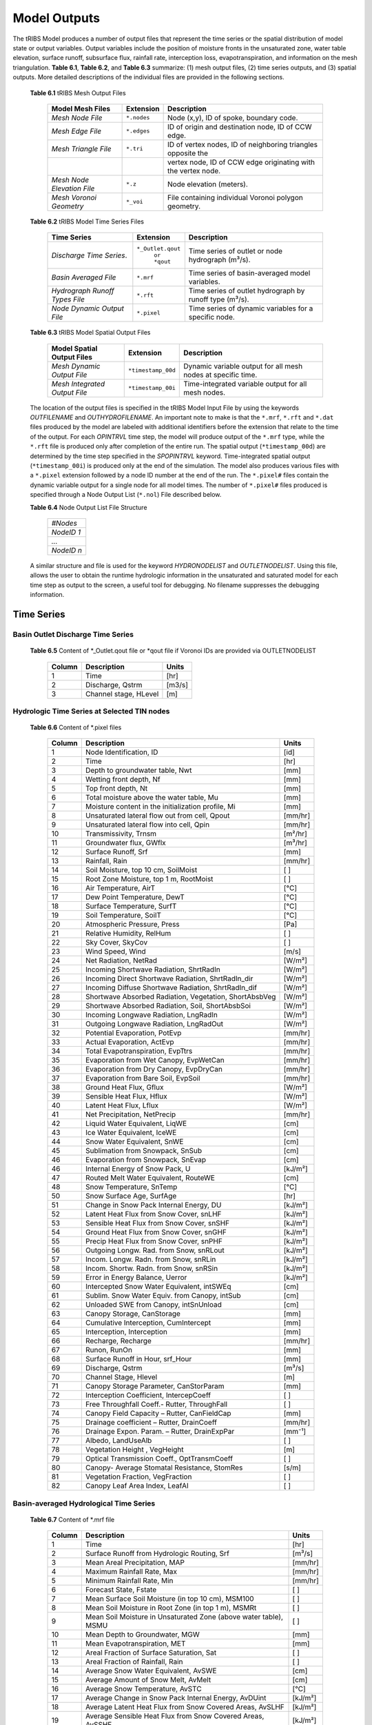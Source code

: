 Model Outputs
==================================

The tRIBS Model produces a number of output files that represent the time series or the spatial distribution of model state or output variables. Output variables include the position of moisture fronts in the unsaturated zone, water table elevation, surface runoff, subsurface flux, rainfall rate, interception loss, evapotranspiration, and information on the mesh triangulation. **Table 6.1**, **Table 6.2**, and **Table 6.3** summarize: (1) mesh output files, (2) time series outputs, and (3) spatial outputs. More detailed descriptions of the individual files are provided in the following sections.

    **Table 6.1** tRIBS Mesh Output Files

            .. tabularcolumns::  |c|c|l|

            +------------------------------+------------------+----------------------------------------------------------------+
            | Model Mesh Files             |  Extension       |  Description                                                   |
            +==============================+==================+================================================================+
            |*Mesh Node File*              |  ``*.nodes``     |  Node (x,y), ID of spoke, boundary code.                       |
            +------------------------------+------------------+----------------------------------------------------------------+
            |*Mesh Edge File*              |  ``*.edges``     |  ID of origin and destination node, ID of CCW edge.            |
            +------------------------------+------------------+----------------------------------------------------------------+
            |*Mesh Triangle File*          |  ``*.tri``       |  ID of vertex nodes, ID of neighboring triangles opposite the  |
            +------------------------------+------------------+----------------------------------------------------------------+
            |                              |                  | vertex node, ID of CCW edge originating with the vertex node.  |
            +------------------------------+------------------+----------------------------------------------------------------+
            |*Mesh Node Elevation File*    | ``*.z``          |  Node elevation (meters).                                      |
            +------------------------------+------------------+----------------------------------------------------------------+
            |*Mesh Voronoi Geometry*       | ``*_voi``        |  File containing individual Voronoi polygon geometry.          |
            +------------------------------+------------------+----------------------------------------------------------------+

    **Table 6.2** tRIBS Model Time Series Files

            .. tabularcolumns::  |c|c|l|

            +------------------------------+------------------+----------------------------------------------------------------+
            | Time Series                  |  Extension       | Description                                                    |
            +==============================+==================+================================================================+
            |*Discharge Time Series*.      |``*_Outlet.qout`` | Time series of outlet or node hydrograph (m³/s).               |
            |                              |  ``or *qout``    |                                                                |
            +------------------------------+------------------+----------------------------------------------------------------+
            |*Basin Averaged File*         |  ``*.mrf``       | Time series of basin-averaged model variables.                 |
            +------------------------------+------------------+----------------------------------------------------------------+
            |*Hydrograph Runoff Types File*|  ``*.rft``       | Time series of outlet hydrograph by runoff type (m³/s).        |
            +------------------------------+------------------+----------------------------------------------------------------+
            |*Node Dynamic Output File*    |  ``*.pixel``     | Time series of dynamic variables for a specific node.          |
            +------------------------------+------------------+----------------------------------------------------------------+

    **Table 6.3** tRIBS Model Spatial Output Files

            .. tabularcolumns::  |c|c|l|

            +------------------------------+------------------+----------------------------------------------------------------+
            |Model Spatial Output Files    |  Extension       |  Description                                                   |
            +==============================+==================+================================================================+
            |*Mesh Dynamic Output File*    |``*timestamp_00d``|  Dynamic variable output for all mesh nodes at specific time.  |
            +------------------------------+------------------+----------------------------------------------------------------+
            |*Mesh Integrated Output File* |``*timestamp_00i``|  Time-integrated variable output for all mesh nodes.           |
            +------------------------------+------------------+----------------------------------------------------------------+

    The location of the output files is specified in the tRIBS Model Input File by using the keywords *OUTFILENAME* and *OUTHYDROFILENAME*. An important note to make is that the ``*.mrf``, ``*.rft`` and ``*.dat`` files produced by the model are labeled with additional identifiers before the extension that relate to the time of the output. For each *OPINTRVL* time step, the model will produce output of the ``*.mrf`` type, while the ``*.rft`` file is produced only after completion of the entire run. The spatial output (``*timestamp_00d``) are determined by the time step specified in the *SPOPINTRVL* keyword. Time-integrated spatial output (``*timestamp_00i``) is produced only at the end of the simulation. The model also produces various files with a ``*.pixel`` extension followed by a node ID number at the end of the run. The ``*.pixel#`` files contain the dynamic variable output for a single node for all model times. The number of ``*.pixel#`` files produced is specified through a Node Output List (``*.nol``) File described below.

    **Table 6.4** Node Output List File Structure

            .. tabularcolumns:: |c|

            +-----------+
            | *#Nodes*  |
            +-----------+
            | *NodeID 1*|
            +-----------+
            | *...*     |
            +-----------+
            | *NodeID n*|
            +-----------+


    A similar structure and file is used for the keyword *HYDRONODELIST* and *OUTLETNODELIST*. Using this file, allows the user to obtain the runtime hydrologic information in the unsaturated and saturated model for each time step as output to the screen, a useful tool for debugging. No filename suppresses the debugging information.

Time Series
-----------

Basin Outlet Discharge Time Series
~~~~~~~~~~~~~~~~~~~~~~~~~~~~~~~~~~~~~~~~~~~~~~

  **Table 6.5** Content of *_Outlet.qout file or *qout file if Voronoi IDs are provided via OUTLETNODELIST

        .. tabularcolumns:: |c|c|c|

        +-------+-------------------+--------+
        | Column| Description       | Units  |
        +=======+===================+========+
        | 1     | Time              | [hr]   |
        +-------+-------------------+--------+
        | 2     | Discharge, Qstrm  |[m3/s]  |
        +-------+-------------------+--------+
        | 3     | Channel stage,    | [m]    |
        |       | HLevel            |        |
        +-------+-------------------+--------+

Hydrologic Time Series at Selected TIN nodes
~~~~~~~~~~~~~~~~~~~~~~~~~~~~~~~~~~~~~~~~~~~~

  **Table 6.6** Content of *.pixel files

        .. tabularcolumns:: |c|c|c|

        +-------+--------------------------------------------+--------+
        | Column| Description                                | Units  |
        +=======+============================================+========+
        | 1     | Node Identification, ID                    | [id]   |
        +-------+--------------------------------------------+--------+
        | 2     | Time                                       | [hr]   |
        +-------+--------------------------------------------+--------+
        | 3     | Depth to groundwater table, Nwt            | [mm]   |
        +-------+--------------------------------------------+--------+
        | 4     | Wetting front depth, Nf                    | [mm]   |
        +-------+--------------------------------------------+--------+
        | 5     | Top front depth, Nt                        | [mm]   |
        +-------+--------------------------------------------+--------+
        | 6     | Total moisture above the water table, Mu   | [mm]   |
        +-------+--------------------------------------------+--------+
        | 7     | Moisture content in the initialization     | [mm]   |
        |       | profile, Mi                                |        |
        +-------+--------------------------------------------+--------+
        | 8     | Unsaturated lateral flow out from cell,    | [mm/hr]|
        |       | Qpout                                      |        |
        +-------+--------------------------------------------+--------+
        | 9     | Unsaturated lateral flow into cell, Qpin   | [mm/hr]|
        +-------+--------------------------------------------+--------+
        | 10    | Transmissivity, Trnsm                      | [m²/hr]|
        +-------+--------------------------------------------+--------+
        | 11    | Groundwater flux, GWflx                    | [m³/hr]|
        +-------+--------------------------------------------+--------+
        | 12    | Surface Runoff, Srf                        | [mm]   |
        +-------+--------------------------------------------+--------+
        | 13    | Rainfall, Rain                             | [mm/hr]|
        +-------+--------------------------------------------+--------+
        | 14    | Soil Moisture, top 10 cm, SoilMoist        | [ ]    |
        +-------+--------------------------------------------+--------+
        | 15    | Root Zone Moisture, top 1 m, RootMoist     | [ ]    |
        +-------+--------------------------------------------+--------+
        | 16    | Air Temperature, AirT                      | [°C]   |
        +-------+--------------------------------------------+--------+
        | 17    | Dew Point Temperature, DewT                | [°C]   |
        +-------+--------------------------------------------+--------+
        | 18    | Surface Temperature, SurfT                 | [°C]   |
        +-------+--------------------------------------------+--------+
        | 19    | Soil Temperature, SoilT                    | [°C]   |
        +-------+--------------------------------------------+--------+
        | 20    | Atmospheric Pressure, Press                | [Pa]   |
        +-------+--------------------------------------------+--------+
        | 21    | Relative Humidity, RelHum                  | [ ]    |
        +-------+--------------------------------------------+--------+
        | 22    | Sky Cover, SkyCov                          | [ ]    |
        +-------+--------------------------------------------+--------+
        | 23    | Wind Speed, Wind                           | [m/s]  |
        +-------+--------------------------------------------+--------+
        | 24    | Net Radiation, NetRad                      | [W/m²] |
        +-------+--------------------------------------------+--------+
        | 25    | Incoming Shortwave Radiation, ShrtRadIn    | [W/m²] |
        +-------+--------------------------------------------+--------+
        | 26    | Incoming Direct Shortwave Radiation,       | [W/m²] |
        |       | ShrtRadIn_dir                              |        |
        +-------+--------------------------------------------+--------+
        | 27    | Incoming Diffuse Shortwave Radiation,      | [W/m²] |
        |       | ShrtRadIn_dif                              |        |
        +-------+--------------------------------------------+--------+
        | 28    | Shortwave Absorbed Radiation, Vegetation,  | [W/m²] |
        |       | ShortAbsbVeg                               |        |
        +-------+--------------------------------------------+--------+
        | 29    | Shortwave Absorbed Radiation, Soil,        | [W/m²] |
        |       | ShortAbsbSoi                               |        |
        +-------+--------------------------------------------+--------+
        | 30    | Incoming Longwave Radiation, LngRadIn      | [W/m²] |
        +-------+--------------------------------------------+--------+
        | 31    | Outgoing Longwave Radiation, LngRadOut     | [W/m²] |
        +-------+--------------------------------------------+--------+
        | 32    | Potential Evaporation, PotEvp              | [mm/hr]|
        +-------+--------------------------------------------+--------+
        | 33    | Actual Evaporation, ActEvp                 | [mm/hr]|
        +-------+--------------------------------------------+--------+
        | 34    | Total Evapotranspiration, EvpTtrs          | [mm/hr]|
        +-------+--------------------------------------------+--------+
        | 35    | Evaporation from Wet Canopy, EvpWetCan     | [mm/hr]|
        +-------+--------------------------------------------+--------+
        | 36    | Evaporation from Dry Canopy,               | [mm/hr]|
        |       | EvpDryCan                                  |        |
        +-------+--------------------------------------------+--------+
        | 37    | Evaporation from Bare Soil, EvpSoil        | [mm/hr]|
        +-------+--------------------------------------------+--------+
        | 38    | Ground Heat Flux, Gflux                    | [W/m²] |
        +-------+--------------------------------------------+--------+
        | 39    | Sensible Heat Flux, Hflux                  | [W/m²] |
        +-------+--------------------------------------------+--------+
        | 40    | Latent Heat Flux, Lflux                    | [W/m²] |
        +-------+--------------------------------------------+--------+
        | 41    | Net Precipitation, NetPrecip               | [mm/hr]|
        +-------+--------------------------------------------+--------+
        | 42    | Liquid Water Equivalent, LiqWE             | [cm]   |
        +-------+--------------------------------------------+--------+
        | 43    | Ice Water Equivalent, IceWE                | [cm]   |
        +-------+--------------------------------------------+--------+
        | 44    | Snow Water Equivalent, SnWE                | [cm]   |
        +-------+--------------------------------------------+--------+
        | 45    | Sublimation from Snowpack, SnSub           | [cm]   |
        +-------+--------------------------------------------+--------+
        | 46    | Evaporation from Snowpack, SnEvap          | [cm]   |
        +-------+--------------------------------------------+--------+
        | 46    | Internal Energy of Snow Pack, U            | [kJ/m²]|
        +-------+--------------------------------------------+--------+
        | 47    | Routed Melt Water Equivalent, RouteWE      | [cm]   |
        +-------+--------------------------------------------+--------+
        | 48    | Snow Temperature, SnTemp                   | [°C]   |
        +-------+--------------------------------------------+--------+
        | 50    | Snow Surface Age, SurfAge                  | [hr]   |
        +-------+--------------------------------------------+--------+
        | 51    | Change in Snow Pack Internal Energy, DU    | [kJ/m²]|
        +-------+--------------------------------------------+--------+
        | 52    | Latent Heat Flux from Snow Cover, snLHF    | [kJ/m²]|
        +-------+--------------------------------------------+--------+
        | 53    | Sensible Heat Flux from Snow Cover, snSHF  | [kJ/m²]|
        +-------+--------------------------------------------+--------+
        | 54    | Ground Heat Flux from Snow Cover, snGHF    | [kJ/m²]|
        +-------+--------------------------------------------+--------+
        | 55    | Precip Heat Flux from Snow Cover, snPHF    | [kJ/m²]|
        +-------+--------------------------------------------+--------+
        | 56    | Outgoing Longw. Rad. from Snow, snRLout    | [kJ/m²]|
        +-------+--------------------------------------------+--------+
        | 57    | Incom. Longw. Radn. from Snow, snRLin      | [kJ/m²]|
        +-------+--------------------------------------------+--------+
        | 58    | Incom. Shortw. Radn. from Snow, snRSin     | [kJ/m²]|
        +-------+--------------------------------------------+--------+
        | 59    | Error in Energy Balance, Uerror            | [kJ/m²]|
        +-------+--------------------------------------------+--------+
        | 60    | Intercepted Snow Water Equivalent, intSWEq | [cm]   |
        +-------+--------------------------------------------+--------+
        | 61    | Sublim. Snow Water Equiv. from Canopy,     | [cm]   |
        |       | intSub                                     |        |
        +-------+--------------------------------------------+--------+
        | 62    | Unloaded SWE from Canopy, intSnUnload      | [cm]   |
        +-------+--------------------------------------------+--------+
        | 63    | Canopy Storage, CanStorage                 | [mm]   |
        +-------+--------------------------------------------+--------+
        | 64    | Cumulative Interception, CumIntercept      | [mm]   |
        +-------+--------------------------------------------+--------+
        | 65    | Interception, Interception                 | [mm]   |
        +-------+--------------------------------------------+--------+
        | 66    | Recharge, Recharge                         | [mm/hr]|
        +-------+--------------------------------------------+--------+
        | 67    | Runon, RunOn                               | [mm]   |
        +-------+--------------------------------------------+--------+
        | 68    | Surface Runoff in Hour, srf_Hour           | [mm]   |
        +-------+--------------------------------------------+--------+
        | 69    | Discharge, Qstrm                           | [m³/s] |
        +-------+--------------------------------------------+--------+
        | 70    | Channel Stage, Hlevel                      | [m]    |
        +-------+--------------------------------------------+--------+
        | 71    | Canopy Storage Parameter, CanStorParam     | [mm]   |
        +-------+--------------------------------------------+--------+
        | 72    | Interception Coefficient, IntercepCoeff    | [ ]    |
        +-------+--------------------------------------------+--------+
        | 73    | Free Throughfall Coeff.- Rutter,           | [ ]    |
        |       | ThroughFall                                |        |
        +-------+--------------------------------------------+--------+
        | 74    | Canopy Field Capacity – Rutter, CanFieldCap| [mm]   |
        +-------+--------------------------------------------+--------+
        | 75    | Drainage coefficient – Rutter, DrainCoeff  | [mm/hr]|
        +-------+--------------------------------------------+--------+
        | 76    | Drainage Expon. Param. – Rutter,           | [mm⁻¹] |
        |       | DrainExpPar                                |        |
        +-------+--------------------------------------------+--------+
        | 77    | Albedo, LandUseAlb                         | [ ]    |
        +-------+--------------------------------------------+--------+
        | 78    | Vegetation Height , VegHeight              | [m]    |
        +-------+--------------------------------------------+--------+
        | 79    | Optical Transmission Coeff., OptTransmCoeff| [ ]    |
        +-------+--------------------------------------------+--------+
        | 80    | Canopy- Average Stomatal Resistance,       | [s/m]  |
        |       | StomRes                                    |        |
        +-------+--------------------------------------------+--------+
        | 81    | Vegetation Fraction, VegFraction           | [ ]    |
        +-------+--------------------------------------------+--------+
        | 82    | Canopy Leaf Area Index, LeafAI             | [ ]    |
        +-------+--------------------------------------------+--------+

Basin-averaged Hydrological Time Series
~~~~~~~~~~~~~~~~~~~~~~~~~~~~~~~~~~~~~~~

  **Table 6.7** Content of *.mrf file

        .. tabularcolumns:: |c|c|c|

        +-------+--------------------------------------------+--------+
        | Column| Description                                | Units  |
        +=======+============================================+========+
        | 1     | Time                                       | [hr]   |
        +-------+--------------------------------------------+--------+
        | 2     | Surface Runoff from Hydrologic Routing, Srf| [m³/s] |
        +-------+--------------------------------------------+--------+
        | 3     | Mean Areal Precipitation, MAP              | [mm/hr]|
        +-------+--------------------------------------------+--------+
        | 4     | Maximum Rainfall Rate, Max                 | [mm/hr]|
        +-------+--------------------------------------------+--------+
        | 5     | Minimum Rainfall Rate, Min                 | [mm/hr]|
        +-------+--------------------------------------------+--------+
        | 6     | Forecast State, Fstate                     | [ ]    |
        +-------+--------------------------------------------+--------+
        | 7     | Mean Surface Soil Moisture (in top 10 cm), | [ ]    |
        |       | MSM100                                     |        |
        +-------+--------------------------------------------+--------+
        | 8     | Mean Soil Moisture in Root Zone (in top 1  | [ ]    |
        |       | m), MSMRt                                  |        |
        +-------+--------------------------------------------+--------+
        | 9     | Mean Soil Moisture in Unsaturated Zone     | [ ]    |
        |       | (above water table), MSMU                  |        |
        +-------+--------------------------------------------+--------+
        | 10    | Mean Depth to Groundwater, MGW             | [mm]   |
        +-------+--------------------------------------------+--------+
        | 11    | Mean Evapotranspiration, MET               | [mm]   |
        +-------+--------------------------------------------+--------+
        | 12    | Areal Fraction of Surface Saturation, Sat  | [ ]    |
        +-------+--------------------------------------------+--------+
        | 13    | Areal Fraction of Rainfall, Rain           | [ ]    |
        +-------+--------------------------------------------+--------+
        | 14    | Average Snow Water Equivalent, AvSWE       | [cm]   |
        +-------+--------------------------------------------+--------+
        | 15    | Average Amount of Snow Melt, AvMelt        | [cm]   |
        +-------+--------------------------------------------+--------+
        | 16    | Average Snow Temperature, AvSTC            | [°C]   |
        +-------+--------------------------------------------+--------+
        | 17    | Average Change in Snow Pack Internal       | [kJ/m²]|
        |       | Energy, AvDUint                            |        |
        +-------+--------------------------------------------+--------+
        | 18    | Average Latent Heat Flux from Snow         | [kJ/m²]|
        |       | Covered Areas, AvSLHF                      |        |
        +-------+--------------------------------------------+--------+
        | 19    | Average Sensible Heat Flux from Snow       | [kJ/m²]|
        |       | Covered Areas, AvSSHF                      |        |
        +-------+--------------------------------------------+--------+
        | 20    | Average Precipitation Heat Flux from Snow  | [kJ/m²]|
        |       | Covered Areas, AvSPHF                      |        |
        +-------+--------------------------------------------+--------+
        | 21    | Average Ground Heat Flux from Snow         | [kJ/m²]|
        |       | Covered Areas, AvSGHF                      |        |
        +-------+--------------------------------------------+--------+
        | 22    | Average Incoming Longwave Radiation from   | [kJ/m²]|
        |       | Snow Covered Areas, AvSRLI                 |        |
        +-------+--------------------------------------------+--------+
        | 23    | Average Outgoing Longwave Radiation from   | [kJ/m²]|
        |       | Snow Covered Areas, AvSRLO                 |        |
        +-------+--------------------------------------------+--------+
        | 24    | Average Incoming Shortwave Radiation from  | [kJ/m²]|
        |       | Snow Covered Areas, AvSRSI                 |        |
        +-------+--------------------------------------------+--------+
        | 25    | Mean Intercepted Snow Water Equivalent,    | [cm]   |
        |       | AvInSn                                     |        |
        +-------+--------------------------------------------+--------+
        | 26    | Mean Sublimation from Intercepted Snow,    | [cm]   |
        |       | AvInSu                                     |        |
        +-------+--------------------------------------------+--------+
        | 27    | Mean Unloaded Snow from Canopy, AvInUn     | [cm]   |
        +-------+--------------------------------------------+--------+
        | 28    | Fraction Snow Covered Area, SCA            | [ ]    |
        +-------+--------------------------------------------+--------+
        | 29    | Channel percolation, ChanP                 | [m³]   |
        +-------+--------------------------------------------+--------+

Basin-averaged Hydrological Time Series
~~~~~~~~~~~~~~~~~~~~~~~~~~~~~~~~~~~~~~~

  **Table 6.8** Content for *.mrf files

        .. tabularcolumns:: |c|c|c|

        +-------+-----------------------------------+--------+
        | Column| Description                       | Units  |
        +=======+===================================+========+
        | 1     | Time                              | [hr]   |
        +-------+-----------------------------------+--------+
        | 2     | Infiltration-excess Runoff, Hsrf  | [m³/s] |
        +-------+-----------------------------------+--------+
        | 3     | Saturation-excess Runoff, Sbsrf   | [m³/s] |
        +-------+-----------------------------------+--------+
        | 4     | Perched Return Flow, Psrf         | [m³/s] |
        +-------+-----------------------------------+--------+
        | 5     | Groundwater Exfiltration, Satsrf  | [m³/s] |
        +-------+-----------------------------------+--------+

Spatial Output
----------------

Dynamic Spatial Output Tables
~~~~~~~~~~~~~~~~~~~~~~~~~~~~~

  **Table 6.9** Content of *timestamp_00d files

        .. tabularcolumns:: |c|c|c|

        +-------+---------------------------------------+----------+
        | Column| Description                           | Units    |
        +=======+=======================================+==========+
        | 1     | Node Identification, ID               | [id]     |
        +-------+---------------------------------------+----------+
        | 2     | Depth to groundwater table, Nwt       | [mm]     |
        +-------+---------------------------------------+----------+
        | 3     | Total moisture above the water table, | [mm]     |
        |       | Mu                                    |          |
        +-------+---------------------------------------+----------+
        | 4     | Moisture content in the initialization| [mm]     |
        |       | profile, Mi                           |          |
        +-------+---------------------------------------+----------+
        | 5     | Wetting front depth, Nf               | [mm]     |
        +-------+---------------------------------------+----------+
        | 6     | Top front depth, Nt                   | [mm]     |
        +-------+---------------------------------------+----------+
        | 7     | Unsaturated lateral flow out from     | [mm/hr]  |
        |       | cell, Qpout                           |          |
        +-------+---------------------------------------+----------+
        | 8     | Unsaturated lateral flow into cell,   | [mm/hr]  |
        |       | Qpin                                  |          |
        +-------+---------------------------------------+----------+
        | 9     | Surface Runoff, Srf                   | [mm]     |
        +-------+---------------------------------------+----------+
        | 10    | Rainfall, Rain                        | [mm/hr]  |
        +-------+---------------------------------------+----------+
        | 11    | Snow Temperature, ST                  | [°C]     |
        +-------+---------------------------------------+----------+
        | 12    | Ice Part of Snow Water Equivalent, IWE| [cm]     |
        +-------+---------------------------------------+----------+
        | 13    | Liquid Part of Snow Water Equivalent, | [cm]     |
        |       | LWE                                   |          | 
        +-------+---------------------------------------+----------+
        | 14    | Snow Sublimation, SnSu                | [cm]     |
        +-------+---------------------------------------+----------+
        | 15    | Snow Evaporation, SnEvap              | [cm]     |
        +-------+---------------------------------------+----------+
        | 16    | Snow Melt, SnMelt                     | [cm]     |
        +-------+---------------------------------------+----------+
        | 17    | Internal Energy of Snow Pack, Upack   | [kJ/m²]  |
        +-------+---------------------------------------+----------+
        | 18    | Latent Heat Flux from Snow Cover, sLHF| [kJ/m²]  |
        +-------+---------------------------------------+----------+
        | 19    | Sensible Heat Flux from Snow Cover,   | [kJ/m²]  |
        |       | sSHF                                  |          |
        +-------+---------------------------------------+----------+
        | 20    | Ground Heat Flux from Snow Cover, sGHF| [kJ/m²]  |
        +-------+---------------------------------------+----------+
        | 21    | Precipitation Heat Flux from Snow     | [kJ/m²]  |
        |       | Cover, sPHF                           |          |
        +-------+---------------------------------------+----------+
        | 22    | Outgoing Longwave Radiation from Snow | [kJ/m²]  |
        |       | Cover, sRLo                           |          |
        +-------+---------------------------------------+----------+
        | 23    | Incoming Longwave Radation from Snow  | [kJ/m²]  |
        |       | Cover, sRLi                           |          |
        +-------+---------------------------------------+----------+
        | 24    | Incoming Shortwave Radiation from Snow| [kJ/m²]  |
        |       | Cover, sRSi                           |          |
        +-------+---------------------------------------+----------+
        | 25    | Error in Energy Balance, Uerr         | [J/m²]   |
        +-------+---------------------------------------+----------+
        | 26    | Intercepted SWE, IntSWE               | [cm]     |
        +-------+---------------------------------------+----------+
        | 27    | Sublimated Snow from Canopy, IntSub   | [cm]     |
        +-------+---------------------------------------+----------+
        | 28    | Unloaded Snow from Canopy, IntUnl     | [cm]     |
        +-------+---------------------------------------+----------+
        | 29    | Soil Moisture, top 10 cm, SoilMoist   | [ ]      |
        +-------+---------------------------------------+----------+
        | 30    | Root Zone Moisture, top 1 m, RootMoist| [ ]      |
        +-------+---------------------------------------+----------+
        | 31    | Canopy Storage, CanStorage            | [mm]     |
        +-------+---------------------------------------+----------+
        | 32    | Actual Evaporation, ActEvp            | [mm/hr]  |
        +-------+---------------------------------------+----------+
        | 33    | Evaporation from Bare Soil, EvpSoil   | [mm/hr]  |
        +-------+---------------------------------------+----------+
        | 34    | Total Evapotranspiration, ET          | [mm/hr]  |
        +-------+---------------------------------------+----------+
        | 35    | Ground Heat Flux, Gflux               | [W/m²]   |
        +-------+---------------------------------------+----------+
        | 36    | Sensible Heat Flux, Hflux             | [W/m²]   |
        +-------+---------------------------------------+----------+
        | 37    | Latent Heat Flux, Lflux               | [W/m²]   |
        +-------+---------------------------------------+----------+
        | 38    | Discharge, Qstrm                      | [m³/s]   |
        +-------+---------------------------------------+----------+
        | 39    | Channel Stage, Hlev                   | [m]      |
        +-------+---------------------------------------+----------+
        | 40    | Channel Flow Velocity, FlwVlc         | [m/s]    |
        +-------+---------------------------------------+----------+
        | 41    | Canopy Storage Parameter, CanStorParam| [mm]     |
        +-------+---------------------------------------+----------+
        | 42    | Interception Coeff., IntercepCoeff.   | [ ]      |
        +-------+---------------------------------------+----------+
        | 43    | Free Throughfall Coeff.- Rutter,      | [ ]      |
        |       | ThroughFall                           |          |
        +-------+---------------------------------------+----------+
        | 44    | Canopy Field Capacity – Rutter,       | [mm]     |
        |       | CanFieldCap                           |          |
        +-------+---------------------------------------+----------+
        | 45    | Drainage coefficient – Rutter,        | [mm/hr]  |
        |       | DrainCoeff                            |          |
        +-------+---------------------------------------+----------+
        | 46    | Drainage Expon. Param. – Rutter,      | [mm⁻¹]   |
        |       | DrainExpPar                           |          |
        +-------+---------------------------------------+----------+
        | 47    | Albedo, LandUseAlb                    | [ ]      |
        +-------+---------------------------------------+----------+
        | 48    | Vegetation Height , VegHeight         | [m]      |
        +-------+---------------------------------------+----------+
        | 49    | Optical Transmission Coeff.,          | [ ]      |
        |       | OptTransmCoeff                        |          |
        +-------+---------------------------------------+----------+
        | 50    | Canopy- Average Stomatal Resistance,  | [s/m]    |
        |       | StomRes                               |          |
        +-------+---------------------------------------+----------+
        | 51    | Vegetation Fraction, VegFraction      | [ ]      |
        +-------+---------------------------------------+----------+
        | 52    | Canopy Leaf Area Index, LeafAI        | [ ]      |
        +-------+---------------------------------------+----------+


Time-integrated Spatial Output Table
~~~~~~~~~~~~~~~~~~~~~~~~~~~~~~~~~~~~

  **Table 6.10** Content of *timestamp_00i file

        .. tabularcolumns:: |c|c|c|

        +-------+----------------------------------------+-------------+
        | Column| Description                            | Units       |
        +=======+========================================+=============+
        | 1     | Node Identification, ID                | [id]        |
        +-------+----------------------------------------+-------------+
        | 2     | Boundary Flag, BndCd                   | [ ]         |
        +-------+----------------------------------------+-------------+
        | 3     | Elevation, Z                           | [m]         |
        +-------+----------------------------------------+-------------+
        | 4     | Voronoi Area, VAr                      | [m²]        |
        +-------+----------------------------------------+-------------+
        | 5     | Contributing Area, CAr                 | [km²]       |
        +-------+----------------------------------------+-------------+
        | 6     | Curvature, Curv                        | [ ]         |
        +-------+----------------------------------------+-------------+
        | 7     | Flow Edge Length, EdgL                 | [m]         |
        +-------+----------------------------------------+-------------+
        | 8     | Tangent of Flow Edge Slope, tan(Slp)   | [ ]         |
        +-------+----------------------------------------+-------------+
        | 9     | Width of Voronoi Flow Window, FWidth   | [m]         |
        +-------+----------------------------------------+-------------+
        | 10    | Site Aspect as Angle from North, Aspect| [radian]    |
        +-------+----------------------------------------+-------------+
        | 11    | Sky View Factor, SV                    | [ ]         |
        +-------+----------------------------------------+-------------+
        | 12    | Land View Factor, LV                   | [ ]         |
        +-------+----------------------------------------+-------------+
        | 13    | Average Soil Moisture, top 10 cm, AvSM | [ ]         |
        +-------+----------------------------------------+-------------+
        | 14    | Average Root Zone Moisture, top 1 m,   | [ ]         |
        |       | AvRtM                                  |             |
        +-------+----------------------------------------+-------------+
        | 15    | Infiltration-excess Runoff Occurences, | [# of       |
        |       | HOccr                                  | TIMESTEP]   |
        +-------+----------------------------------------+-------------+
        | 16    | Infiltration-excess Runoff Average     | [mm/hr]     |
        |       | Rate, HRt                              |             |
        +-------+----------------------------------------+-------------+
        | 17    | Saturation-excess Runoff Occurences,   | [# of       |
        |       | SbOccr                                 | TIMESTEP]   |
        +-------+----------------------------------------+-------------+
        | 18    | Saturation-excess Runoff Average Rate, | [mm/hr]     |
        |       | SbRt                                   |             |
        +-------+----------------------------------------+-------------+
        | 19    | Perched Return Runoff Occurences,      | [# of       |
        |       | POccr                                  | TIMESTEP]   |
        +-------+----------------------------------------+-------------+
        | 20    | Perched Return Runoff Average Rate,    | [mm/hr]     |
        |       | PRt                                    |             |
        +-------+----------------------------------------+-------------+
        | 21    | Groundwater Exfiltration Runoff        | [# of       |
        |       | Occurences, SatOccr                    | GWSTEP]     |
        +-------+----------------------------------------+-------------+
        | 22    | Groundwater Exfiltration Runoff        | [mm/hr]     |
        |       | Average Rate, SatRt                    |             |
        +-------+----------------------------------------+-------------+
        | 23    | Soil Saturation Occurences, SoiSatOccr | [# of       |
        |       |                                        | TIMESTEP]   |
        +-------+----------------------------------------+-------------+
        | 24    | Recharge-Discharge Variable, RchDsch   | [m]         |
        +-------+----------------------------------------+-------------+
        | 25    | Average Evapotranspiration, AveET      | [mm/hr]     |
        +-------+----------------------------------------+-------------+
        | 26    | Evaporative Fraction, EvpFrct          | [ ]         |
        +-------+----------------------------------------+-------------+
        | 27    | Cumulative Evapotranspiration, cET     | [mm]        |
        +-------+----------------------------------------+-------------+
        | 28    | Cumulative Soil Evaporation, cEsoil    | [mm]        |
        +-------+----------------------------------------+-------------+
        | 29    | Cumulative Latent Heat Flux from Snow  | [kJ/m²]     |
        |       | Cover, cLHF                            |             |
        +-------+----------------------------------------+-------------+
        | 30    | Cumulative Melt, cMelt                 | [cm]        |
        +-------+----------------------------------------+-------------+
        | 31    | Cumulative Sensible Heat Flux from     |  [kJ/m²]    |
        |       | Snow Cover, cSHF                       |             |
        +-------+----------------------------------------+-------------+
        | 32    | Cumulative Precipitation Heat Flux     | [kJ/m²]     |
        |       | from Snow Cover, cPHF                  |             |
        +-------+----------------------------------------+-------------+
        | 33    | Cumulative Incoming Longwave           | [kJ/m²]     |
        |       | Radiation from Snow Cover, cRLIn       |             |
        +-------+----------------------------------------+-------------+
        | 34    | Cumulative Outgoing Longwave           | [kJ/m²]     |
        |       | Radiation from Snow Cover, cRLo        |             |
        +-------+----------------------------------------+-------------+
        | 35    | Cumulative Incoming Shortwave          | [kJ/m²]     |
        |       | Radiation from Snow Cover, cRSIn       |             |
        +-------+----------------------------------------+-------------+
        | 36    | Cumulative Ground Heat Flux from       | [kJ/m²]     |
        |       | Snow Cover, cGHF                       |             |
        +-------+----------------------------------------+-------------+
        | 37    | Cumulative Energy Balance Error, cUErr | [kJ/m²]     |
        +-------+----------------------------------------+-------------+
        | 38    | Cumulative Hrs of Sun exposure,cHrsSun | [hr]        |
        +-------+----------------------------------------+-------------+
        | 39    | Cumulative Hours Snow Covered, cHrsSnow| [hr]        |
        +-------+----------------------------------------+-------------+
        | 40    | Longest Time of Continuous Snow        | [hr]        |
        |       | Cover, persTime                        |             |
        +-------+----------------------------------------+-------------+
        | 41    | Maximum Season SWE, peakWE             | [cm]        |
        +-------+----------------------------------------+-------------+
        | 42    | Simulation Hour of Maximum SWE,        | [hr]        |
        |       | peakTime                               |             |
        +-------+----------------------------------------+-------------+
        | 43    | Simulation Hr of Initial SWE, initTime | [hr]        |
        +-------+----------------------------------------+-------------+
        | 44    | Cumulative Sublimated Snow from        | [cm]        |
        |       | Canopy, cIntSub                                      |
        +-------+----------------------------------------+-------------+
        | 45    | Cumulative Sublimaton from Snow Pack,  |  [cm]       |  
        |       | cSnSub                                 |             |
        +-------+----------------------------------------+-------------+
        | 46    | Cumulative Evaporation from Snow Pack, | [cm]        |
        |       | cSnEvap                                |             | 
        +-------+----------------------------------------+-------------+
        | 47    | Cumulative Unloaded Snow from Canopy,  | [cm]        |
        |       | cIntUnl                                |             |
        +-------+----------------------------------------+-------------+
        | 48    | Av. Canopy Storage Parameter,          | [mm]        |
        |       | AvCanStorParam                         |             |
        +-------+----------------------------------------+-------------+
        | 49    | Av. Intercep. Coeff., AvIntercCoeff    | [ ]         |
        +-------+----------------------------------------+-------------+
        | 50    | Av. Free Throughfall Coeff.- Rutter,   | [ ]         |
        |       | AvTF                                   |             |
        +-------+----------------------------------------+-------------+
        | 51    | Av. Canopy Field Capac. – Rutter,      | [mm]        |
        |       | AvCanFieldCap                          |             |
        +-------+----------------------------------------+-------------+
        | 52    | Av. Drain. Coeff. – Rutter,            | [mm/hr]     |
        |       | AvDrainCoeff                           |             |
        +-------+----------------------------------------+-------------+
        | 53    | Av. Drain. Expon. Param. – Rutter,     | [mm⁻¹]      |
        |       | AvDrainExpPar                          |             |
        +-------+----------------------------------------+-------------+
        | 54    | Av. Albedo,AvLUAlb                     | [ ]         |
        +-------+----------------------------------------+-------------+
        | 55    | Av. Veg. Height , AvVegHeight          | [m]         |
        +-------+----------------------------------------+-------------+
        | 56    | Av. Optical Transm. Coeff., AvOTCoeff  | [ ]         |
        +-------+----------------------------------------+-------------+
        | 57    | Av. Canopy- Average Stom. Resist.,     | [s/m]       |
        |       | AvStomRes                              |             |
        +-------+----------------------------------------+-------------+
        | 58    | Av. Veg. Frac., AvVegFract             | [ ]         |
        +-------+----------------------------------------+-------------+
        | 59    | Av. Canopy Leaf Area Index, AvLeafAI   | [ ]         |
        +-------+----------------------------------------+-------------+
        | 60    | Depth to Bedrock, Bedrock_Depth_mm     | [mm]        |
        +-------+----------------------------------------+-------------+
        | 61    | Saturate Hydraulic Conducitivity, Ks   | [mm/hr]     |
        +-------+----------------------------------------+-------------+
        | 62    | Saturated Soil Moisture, ThetaS        | [-]         |
        +-------+----------------------------------------+-------------+
        | 63    | Residual Soil Moisture, ThetaR         | [-]         |
        +-------+----------------------------------------+-------------+
        | 64    | Pore Distribution Index, PoreSize      | [-]         |
        +-------+----------------------------------------+-------------+
        | 65    | Air Entry Bubbling Pressure,           |[mm]         |
        |       | AirEBubP                               |(negative)   |     
        +-------+----------------------------------------+-------------+
        | 66    | Hydraulic Decay Parameter, DecayF      | [1/mm]      |
        +-------+----------------------------------------+-------------+
        | 67    | Saturated Anisotropy Ratio, SatAnRatio | [-]         |
        +-------+----------------------------------------+-------------+
        | 68    | Unsaturated Anisotropy Ratio,          | [-]         |
        |       | UnsatAnRatio                           |             |
        +-------+----------------------------------------+-------------+
        | 69    | Porosity, Porosity                     | [-]         |
        +-------+----------------------------------------+-------------+
        | 70    | Volumetric Heat Conductivity,          | [J/msK]     |
        |       | VolHeatCond                            |             |
        +-------+----------------------------------------+-------------+
        | 71    | Soil Heat Capacity, SoilHeatCap        | [J/m^k]     |
        +-------+----------------------------------------+-------------+
        | 72    | Soil Class, SoilID                     | [-]         |
        +-------+----------------------------------------+-------------+ 
        | 73    | Landuse Class, LandUseID               | [-]         |
        +-------+----------------------------------------+-------------+   






